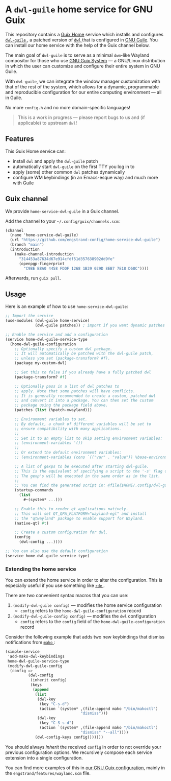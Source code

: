 * A =dwl-guile= home service for GNU Guix
This repository contains a [[https://guix.gnu.org/manual/devel/en/html_node/Home-Configuration.html][Guix Home]] service which installs and configures [[https://github.com/engstrand-config/dwl-guile][ =dwl-guile= ]], a patched version of [[https://github.com/djpohly/dwl][ =dwl= ]] that is configured in [[https://www.gnu.org/software/guile/][GNU Guile]].
You can install our home service with the help of the Guix channel below.

The main goal of =dwl-guile= is to serve as a minimal =dwm=-like Wayland compositor for those who use [[https://guix.gnu.org/][GNU Guix System]] --- a GNU/Linux distribution in which the user can customize and configure their entire system in GNU Guile.

With =dwl-guile=, we can integrate the window manager customization with that of the rest of the system, which allows for a dynamic, programmable and reproducible configuration for our entire computing environment --- all in Guile.

No more =config.h= and no more domain-specific languages!

#+begin_quote
This is a work in progress --- please report bugs to us and (if applicable) to upstream =dwl=!
#+end_quote

** Features
This Guix Home service can:
- install =dwl= and apply the =dwl-guile= patch
- automatically start =dwl-guile= on the first TTY you log in to
- apply (some) other common =dwl= patches dynamically
- configure WM keybindings (in an Emacs-esque way) and much more with Guile

** Guix channel
We provide =home-service-dwl-guile= in a Guix channel.

Add the channel to your =~/.config/guix/channels.scm=:
#+begin_src scheme
(channel
  (name 'home-service-dwl-guile)
  (url "https://github.com/engstrand-config/home-service-dwl-guile")
  (branch "main")
  (introduction
    (make-channel-introduction
      "314453a87634d67e914cfdf51d357638902dd9fe"
      (openpgp-fingerprint
        "C9BE B8A0 4458 FDDF 1268 1B39 029D 8EB7 7E18 D68C"))))
#+end_src
Afterwards, run =guix pull=.

** Usage
Here is an example of how to use =home-service-dwl-guile=:
#+begin_src scheme
;; Import the service
(use-modules (dwl-guile home-service)
             (dwl-guile patches)) ; import if you want dynamic patches

;; Enable the service and add a configuration
(service home-dwl-guile-service-type
  (home-dwl-guile-configuration
    ;; Optionally specify a custom dwl package.
    ;; It will automatically be patched with the dwl-guile patch,
    ;; unless you set (package-transform? #f).
    (package my-custom-dwl)

    ;; Set this to false if you already have a fully patched dwl
    (package-transform? #f)

    ;; Optionally pass in a list of dwl patches to
    ;; apply. Note that some patches will have conflicts.
    ;; It is generally recommended to create a custom, patched dwl
    ;; and convert it into a package. You can then set the custom
    ;; package using the package field above.
    (patches (list (%patch-xwayland)))

    ;; Environment variables to set.
    ;; By default, a chunk of different variables will be set to
    ;; ensure compatibility with many applications.
    ;;
    ;; Set it to an empty list to skip setting environment variables:
    ;; (environment-variables '())
    ;;
    ;; Or extend the default environment variables:
    ;; (environment-variables (cons `(("var" . "value")) %base-environment-variables))

    ;; A list of gexps to be executed after starting dwl-guile.
    ;; This is the equivalent of specifying a script to the '-s' flag of dwl.
    ;; The gexp's will be executed in the same order as in the list.
    ;;
    ;; You can find the generated script in: @file{$HOME/.config/dwl-guile/startup.scm}.
    (startup-commands
      (list
        #~(system* ...)))

    ;; Enable this to render qt applications natively.
    ;; This will set QT_QPA_PLATFORM="wayland-egl" and install
    ;; the "qtwayland" package to enable support for Wayland.
    (native-qt? #t)

    ;; Create a custom configuration for dwl.
    (config
      (dwl-config ...))))

;; You can also use the default configuration
(service home-dwl-guile-service-type)
#+end_src

*** Extending the home service
You can extend the home service in order to alter the configuration. 
This is especially useful if you use something like [[https://github.com/abcdw/rde][ =rde= ]].

There are two convenient syntax macros that you can use:
1. =(modify-dwl-guile config)= --- modifies the home service configuration
  - =config= refers to the =home-dwl-guile-configuration= record
2. =(modify-dwl-guile-config config)= --- modifies the =dwl= configuration
   - =config= refers to the =config= field of the =home-dwl-guile-configuration= record

Consider the following example that adds two new keybindings that dismiss notifications from [[https://github.com/emersion/mako)][ =mako= ]]:

#+begin_src scheme
(simple-service                                                    
 'add-mako-dwl-keybindings                                         
 home-dwl-guile-service-type                                       
 (modify-dwl-guile-config                                          
  (config =>                                                       
          (dwl-config                                              
           (inherit config)                                        
           (keys                                                   
            (append                                                
             (list                                                 
              (dwl-key                                             
               (key "C-s-d")                                   
               (action `(system* ,(file-append mako "/bin/makoctl")
                                 "dismiss")))                      
              (dwl-key                                             
               (key "C-S-s-d")                               
               (action `(system* ,(file-append mako "/bin/makoctl")
                                 "dismiss" "--all"))))             
             (dwl-config-keys config)))))))                     
#+end_src

You should always /inherit/ the received =config= in order to not override your previous configuration options. 
We recursively compose each service extension into a single configuration.

You can find more examples of this in [[https://github.com/engstrand-config/guix-dotfiles][our GNU Guix configuration]], mainly in the =engstrand/features/wayland.scm= file.
